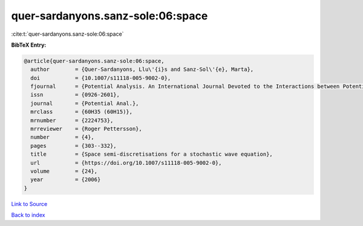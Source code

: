 quer-sardanyons.sanz-sole:06:space
==================================

:cite:t:`quer-sardanyons.sanz-sole:06:space`

**BibTeX Entry:**

.. code-block:: bibtex

   @article{quer-sardanyons.sanz-sole:06:space,
     author        = {Quer-Sardanyons, Llu\'{i}s and Sanz-Sol\'{e}, Marta},
     doi           = {10.1007/s11118-005-9002-0},
     fjournal      = {Potential Analysis. An International Journal Devoted to the Interactions between Potential Theory, Probability Theory, Geometry and Functional Analysis},
     issn          = {0926-2601},
     journal       = {Potential Anal.},
     mrclass       = {60H35 (60H15)},
     mrnumber      = {2224753},
     mrreviewer    = {Roger Pettersson},
     number        = {4},
     pages         = {303--332},
     title         = {Space semi-discretisations for a stochastic wave equation},
     url           = {https://doi.org/10.1007/s11118-005-9002-0},
     volume        = {24},
     year          = {2006}
   }

`Link to Source <https://doi.org/10.1007/s11118-005-9002-0},>`_


`Back to index <../By-Cite-Keys.html>`_
